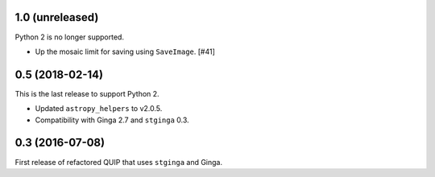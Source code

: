 1.0 (unreleased)
----------------

Python 2 is no longer supported.

* Up the mosaic limit for saving using ``SaveImage``. [#41]

0.5 (2018-02-14)
----------------

This is the last release to support Python 2.

* Updated ``astropy_helpers`` to v2.0.5.
* Compatibility with Ginga 2.7 and ``stginga`` 0.3.

0.3 (2016-07-08)
----------------

First release of refactored QUIP that uses ``stginga`` and Ginga.
